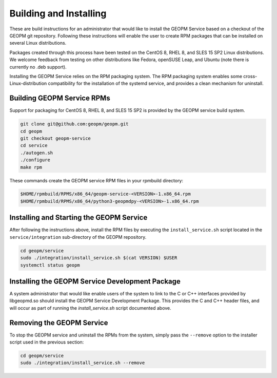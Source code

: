 
Building and Installing
=======================

These are build instructions for an administrator that would like to
install the GEOPM Service based on a checkout of the GEOPM git
repository.  Following these instructions will enable the user to
create RPM packages that can be installed on several Linux
distributions.

Packages created through this process have been tested on the CentOS 8,
RHEL 8, and SLES 15 SP2 Linux distributions.  We welcome feedback
from testing on other distributions like Fedora, openSUSE Leap, and
Ubuntu (note there is currently no .deb support).

Installing the GEOPM Service relies on the RPM packaging system.  The
RPM packaging system enables some cross-Linux-distribution
compatibility for the installation of the systemd service, and
provides a clean mechanism for uninstall.


Building GEOPM Service RPMs
---------------------------

Support for packaging for CentOS 8, RHEL 8, and SLES 15 SP2 is provided
by the GEOPM service build system.

.. code-block:: bash

    git clone git@github.com:geopm/geopm.git
    cd geopm
    git checkout geopm-service
    cd service
    ./autogen.sh
    ./configure
    make rpm


These commands create the GEOPM service RPM files in your rpmbuild
directory:

.. code-block:: bash

    $HOME/rpmbuild/RPMS/x86_64/geopm-service-<VERSION>-1.x86_64.rpm
    $HOME/rpmbuild/RPMS/x86_64/python3-geopmdpy-<VERSION>-1.x86_64.rpm


Installing and Starting the GEOPM Service
-----------------------------------------

After following the instructions above, install the RPM files by
executing the ``install_service.sh`` script located in the
``service/integration`` sub-directory of the GEOPM repository.

.. code-block:: bash

    cd geopm/service
    sudo ./integration/install_service.sh $(cat VERSION) $USER
    systemctl status geopm


Installing the GEOPM Service Development Package
------------------------------------------------

A system administrator that would like enable users of the system to
link to the C or C++ interfaces provided by libgeopmd.so should
install the GEOPM Service Development Package.  This provides the C
and C++ header files, and will occur as part of running the
`install_service.sh` script documented above.


Removing the GEOPM Service
--------------------------

To stop the GEOPM service and uninstall the RPMs from the system,
simply pass the ``--remove`` option to the installer script used in
the previous section:

.. code-block:: bash

    cd geopm/service
    sudo ./integration/install_service.sh --remove
